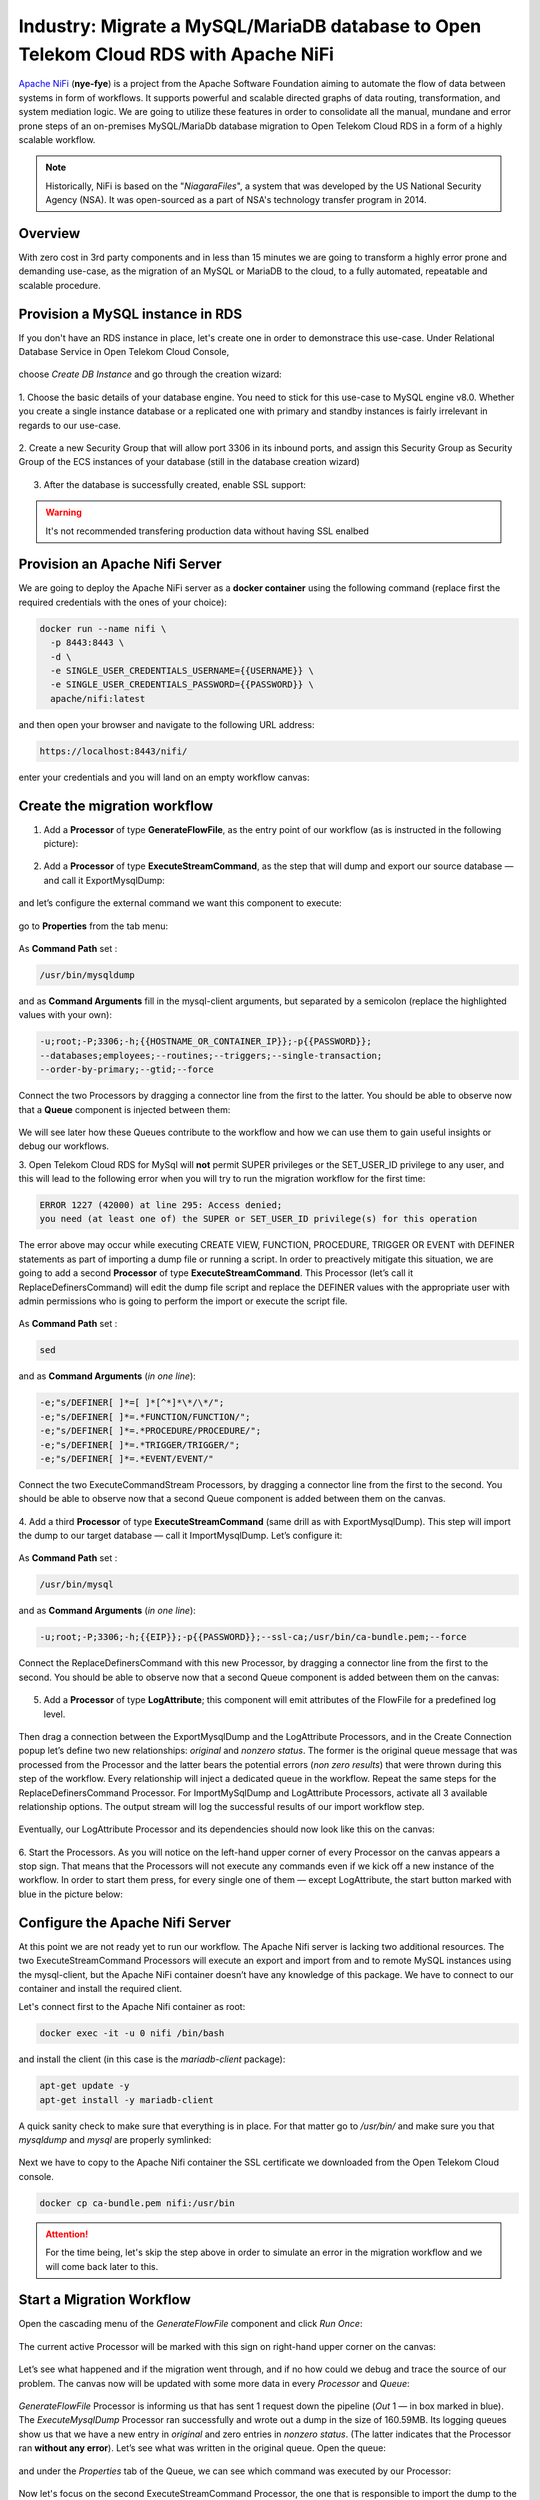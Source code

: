 =============================================================================
Industry: Migrate a MySQL/MariaDB database to Open Telekom Cloud RDS with Apache NiFi
=============================================================================

`Apache NiFi <https://nifi.apache.org/>`__ (**nye-fye**) is a project from the Apache Software Foundation aiming
to automate the flow of data between systems in form of workflows. It supports powerful and scalable directed graphs
of data routing, transformation, and system mediation logic. We are going to utilize these features in order to
consolidate all the manual, mundane and error prone steps of an on-premises MySQL/MariaDb database migration
to Open Telekom Cloud RDS in a form of a highly scalable workflow.

.. note::
 Historically, NiFi is based on the "*NiagaraFiles*", a system that was developed by the US National Security Agency (NSA).
 It was open-sourced as a part of NSA's technology transfer program in 2014.

Overview
========

With zero cost in 3rd party components and in less than 15 minutes we are going to transform a highly error prone and
demanding use-case, as the migration of an MySQL or MariaDB to the cloud, to a fully automated, repeatable and scalable procedure.

.. figure:: https://architecture-center-poc-images.obs.eu-de.otc.t-systems.com/rds-migration/placeholder-image.jpg

.. image:: https://architecture-center-poc-images.obs.eu-de.otc.t-systems.com/rds-migration/SCR-20221004-etc.png
    :scale: 75
    :target: https://docs.otc.t-systems.com/en-us/usermanual/rds/en-us_topic_dashboard.html
    :alt: Relational Database Service (RDS)
.. image:: https://architecture-center-poc-images.obs.eu-de.otc.t-systems.com/rds-migration/SCR-20221004-etn.png
    :scale: 75
    :target: https://docs.otc.t-systems.com/en-us/usermanual/rds/en-us_topic_dashboard.html
.. image:: https://architecture-center-poc-images.obs.eu-de.otc.t-systems.com/rds-migration/SCR-20221004-f0m.png
    :scale: 75
    :target: https://docs.otc.t-systems.com/en-us/usermanual/rds/en-us_topic_dashboard.html
.. image:: https://architecture-center-poc-images.obs.eu-de.otc.t-systems.com/rds-migration/SCR-20221004-f0q.png
    :scale: 75
    :target: https://docs.otc.t-systems.com/en-us/usermanual/rds/en-us_topic_dashboard.html
.. image:: https://architecture-center-poc-images.obs.eu-de.otc.t-systems.com/rds-migration/SCR-20221004-f0u.png
    :scale: 75
    :target: https://docs.otc.t-systems.com/en-us/usermanual/rds/en-us_topic_dashboard.html

.. seealso::

   `Github Repository <https://www.youtube.com/watch?v=Phk-dP45QBI>`_

   `Apache Nifi Workflow Template <https://www.youtube.com/watch?v=PzBNkObWUXc>`_

Provision a MySQL instance in RDS
==================================

If you don't have an RDS instance in place, let's create one in order to demonstrace this use-case.
Under Relational Database Service in  Open Telekom Cloud Console,

.. figure:: https://architecture-center-poc-images.obs.eu-de.otc.t-systems.com/rds-migration/SCR-20221004-fw6.png

choose *Create DB Instance* and go through the creation wizard:

.. figure:: https://architecture-center-poc-images.obs.eu-de.otc.t-systems.com/rds-migration/SCR-20220926-9b5.png

1. Choose the basic details of your database engine. You need to stick for this use-case to MySQL engine v8.0.
Whether you create a single instance database or a replicated one with primary and standby instances is fairly
irrelevant in regards to our use-case.

.. figure:: https://architecture-center-poc-images.obs.eu-de.otc.t-systems.com/rds-migration/SCR-20220926-9c5.png

2. Create a new Security Group that will allow port 3306 in its inbound ports, and assign this Security Group
as Security Group of the ECS instances of your database (still in the database creation wizard)

.. figure:: https://architecture-center-poc-images.obs.eu-de.otc.t-systems.com/rds-migration/SCR-20220926-9d4.png

.. figure:: https://architecture-center-poc-images.obs.eu-de.otc.t-systems.com/rds-migration/SCR-20220926-9h7.png

3. After the database is successfully created, enable SSL support:

.. warning::
    It's not recommended transfering production data without having SSL enalbed

Provision an Apache Nifi Server
================================

We are going to deploy the Apache NiFi server as a **docker container** using the following command
(replace first the required credentials with the ones of your choice):

.. code-block:: shell

    docker run --name nifi \
      -p 8443:8443 \
      -d \
      -e SINGLE_USER_CREDENTIALS_USERNAME={{USERNAME}} \
      -e SINGLE_USER_CREDENTIALS_PASSWORD={{PASSWORD}} \
      apache/nifi:latest

and then open your browser and navigate to the following URL address:

.. code-block:: shell

    https://localhost:8443/nifi/

enter your credentials and you will land on an empty workflow canvas:

.. figure:: https://architecture-center-poc-images.obs.eu-de.otc.t-systems.com/rds-migration/SCR-20220810-lt4.png

Create the migration workflow
=============================

1. Add a **Processor** of type **GenerateFlowFile**, as the entry point of our workflow (as is instructed in the following picture):

.. figure:: https://architecture-center-poc-images.obs.eu-de.otc.t-systems.com/rds-migration/SCR-20220810-lvz.png

2. Add a **Processor** of type **ExecuteStreamCommand**, as the step that will dump and export our source database — and call it ExportMysqlDump:

.. figure:: https://architecture-center-poc-images.obs.eu-de.otc.t-systems.com/rds-migration/SCR-20220810-m0k.png

and let’s configure the external command we want this component to execute:

.. figure:: https://architecture-center-poc-images.obs.eu-de.otc.t-systems.com/rds-migration/SCR-20220810-m2m.png

go to **Properties** from the tab menu:

.. figure:: https://architecture-center-poc-images.obs.eu-de.otc.t-systems.com/rds-migration/SCR-20220810-m44.png

As **Command Path** set :

.. code-block:: shell

    /usr/bin/mysqldump

and as **Command Arguments** fill in the mysql-client arguments, but separated by a semicolon
(replace the highlighted values with your own):

.. code-block:: shell

    -u;root;-P;3306;-h;{{HOSTNAME_OR_CONTAINER_IP}};-p{{PASSWORD}};
    --databases;employees;--routines;--triggers;--single-transaction;
    --order-by-primary;--gtid;--force

Connect the two Processors by dragging a connector line from the first to the latter.
You should be able to observe now that a **Queue** component is injected between them:

.. figure:: https://architecture-center-poc-images.obs.eu-de.otc.t-systems.com/rds-migration/SCR-20220810-m8y.png

We will see later how these Queues contribute to the workflow and how we can use them
to gain useful insights or debug our workflows.

3. Open Telekom Cloud RDS for MySql will **not** permit SUPER privileges or the SET_USER_ID privilege to any user,
and this will lead to the following error when you will try to run the migration workflow for the first time:

.. code-block:: shell

    ERROR 1227 (42000) at line 295: Access denied;
    you need (at least one of) the SUPER or SET_USER_ID privilege(s) for this operation

The error above may occur while executing CREATE VIEW, FUNCTION, PROCEDURE, TRIGGER OR EVENT with DEFINER statements
as part of importing a dump file or running a script. In order to preactively mitigate this situation, we are going to add
a second **Processor** of type **ExecuteStreamCommand**. This Processor (let’s call it ReplaceDefinersCommand)
will edit the dump file script and replace the DEFINER values with the appropriate user with admin permissions
who is going to perform the import or execute the script file.

.. figure:: https://architecture-center-poc-images.obs.eu-de.otc.t-systems.com/rds-migration/SCR-20220812-ni2.png

As **Command Path** set :

.. code-block:: shell

    sed

and as **Command Arguments** (*in one line*):

.. code-block:: shell

    -e;"s/DEFINER[ ]*=[ ]*[^*]*\*/\*/";
    -e;"s/DEFINER[ ]*=.*FUNCTION/FUNCTION/";
    -e;"s/DEFINER[ ]*=.*PROCEDURE/PROCEDURE/";
    -e;"s/DEFINER[ ]*=.*TRIGGER/TRIGGER/";
    -e;"s/DEFINER[ ]*=.*EVENT/EVENT/"

Connect the two ExecuteCommandStream Processors, by dragging a connector line from the first to the second.
You should be able to observe now that a second Queue component is added between them on the canvas.

.. figure:: https://architecture-center-poc-images.obs.eu-de.otc.t-systems.com/rds-migration/SCR-20220812-ngs.png

4. Add a third **Processor** of type **ExecuteStreamCommand** (same drill as with ExportMysqlDump).
This step will import the dump to our target database — call it ImportMysqlDump. Let’s configure it:

.. figure:: https://architecture-center-poc-images.obs.eu-de.otc.t-systems.com/rds-migration/SCR-20220810-mf6.png

As **Command Path** set :

.. code-block:: shell

    /usr/bin/mysql

and as **Command Arguments** (*in one line*):

.. code-block:: shell

    -u;root;-P;3306;-h;{{EIP}};-p{{PASSWORD}};--ssl-ca;/usr/bin/ca-bundle.pem;--force

Connect the ReplaceDefinersCommand with this new Processor, by dragging a connector line from the first to the second.
You should be able to observe now that a second Queue component is added between them on the canvas:

.. figure:: https://architecture-center-poc-images.obs.eu-de.otc.t-systems.com/rds-migration/SCR-20220812-nfj.png

5. Add a **Processor** of type **LogAttribute**; this component will emit attributes of the FlowFile for a predefined log level.

.. figure:: https://architecture-center-poc-images.obs.eu-de.otc.t-systems.com/rds-migration/SCR-20220812-dsr.png

Then drag a connection between the ExportMysqlDump and the LogAttribute Processors, and in the Create Connection popup
let’s define two new relationships: *original* and *nonzero status*. The former is the original queue message that was
processed from the Processor and the latter bears the potential errors (*non zero results*) that were thrown during
this step of the workflow. Every relationship will inject a dedicated queue in the workflow. Repeat the same steps for
the ReplaceDefinersCommand Processor. For ImportMySqlDump and LogAttribute Processors, activate all 3 available relationship options.
The output stream will log the successful results of our import workflow step.

.. figure:: https://architecture-center-poc-images.obs.eu-de.otc.t-systems.com/rds-migration/SCR-20220812-dum.png

Eventually, our LogAttribute Processor and its dependencies should now look like this on the canvas:

.. figure:: https://architecture-center-poc-images.obs.eu-de.otc.t-systems.com/rds-migration/SCR-20220812-nk1.png

6. Start the Processors. As you will notice on the left-hand upper corner of every Processor on the canvas appears a stop sign.
That means that the Processors will not execute any commands even if we kick off a new instance of the workflow.
In order to start them press, for every single one of them — except LogAttribute, the start button marked with blue in the picture below:

.. figure:: https://architecture-center-poc-images.obs.eu-de.otc.t-systems.com/rds-migration/SCR-20220812-e7c.png

Configure the Apache Nifi Server
================================

At this point we are not ready yet to run our workflow. The Apache Nifi server is lacking two additional resources.
The two ExecuteStreamCommand Processors will execute an export and import from and to remote MySQL instances using
the mysql-client, but the Apache NiFi container doesn’t have any knowledge of this package. We have to connect to our
container and install the required client.

Let's connect first to the Apache Nifi container as root:

.. code-block:: shell

    docker exec -it -u 0 nifi /bin/bash

and install the client (in this case is the *mariadb-client* package):

.. code-block:: shell

    apt-get update -y
    apt-get install -y mariadb-client

A quick sanity check to make sure that everything is in place. For that matter go to `/usr/bin/` and make sure you
that `mysqldump` and `mysql` are properly symlinked:

.. figure:: https://architecture-center-poc-images.obs.eu-de.otc.t-systems.com/rds-migration/SCR-20220812-eii.png

Next we have to copy to the Apache Nifi container the SSL certificate we downloaded from the Open Telekom Cloud console.

.. code-block:: shell

    docker cp ca-bundle.pem nifi:/usr/bin

.. attention::
    For the time being, let's skip the step above in order to simulate an error in the migration workflow and we will
    come back later to this.

Start a Migration Workflow
=========================

Open the cascading menu of the *GenerateFlowFile* component and click *Run Once*:

.. figure:: https://architecture-center-poc-images.obs.eu-de.otc.t-systems.com/rds-migration/SCR-20220812-f0t.png

The current active Processor will be marked with this sign on right-hand upper corner on the canvas:

.. figure:: https://architecture-center-poc-images.obs.eu-de.otc.t-systems.com/rds-migration/SCR-20220812-f32.png

Let’s see what happened and if the migration went through, and if no how could we debug and trace the source of our problem.
The canvas now will be updated with some more data in every *Processor* and *Queue*:

.. figure:: https://architecture-center-poc-images.obs.eu-de.otc.t-systems.com/rds-migration/SCR-20220812-nsn.png

*GenerateFlowFile* Processor is informing us that has sent 1 request down the pipeline (*Out* 1 — in box marked in blue).
The *ExecuteMysqlDump* Processor ran successfully and wrote out a dump in the size of 160.59MB. Its logging queues show
us that we have a new entry in *original* and zero entries in *nonzero status*. (The latter indicates that the Processor ran **without any error**).
Let’s see what was written in the original queue. Open the queue:

.. figure:: https://architecture-center-poc-images.obs.eu-de.otc.t-systems.com/rds-migration/SCR-20220812-fap.png

and under the *Properties* tab of the Queue, we can see which command was executed by our Processor:

.. figure:: https://architecture-center-poc-images.obs.eu-de.otc.t-systems.com/rds-migration/SCR-20220812-fc21.png

Now let's focus on the second ExecuteStreamCommand Processor, the one that is responsible to import the dump to the target database.
We can see that it received an input of 160.59MB (that is our dump file, generated from the previous Processor);
it pushed it down in the *original* queue but it seems that migration didn’t go through as planned,
because we have items in the *nonzero status* queue. As a first step finding the culprit, we will inspect in the original queue
(open the *List Queue* and pick the element that corresponds to this very workflow instance under the *Details* tab).
We can either inspect the generated dump file that was handed over by the ExportMysqlDump Processor by either viewing or download it,

.. figure:: https://architecture-center-poc-images.obs.eu-de.otc.t-systems.com/rds-migration/SCR-20220812-fhz.png

or inspect the command that was executed to see if there is a helpful error message (in our case there is one):

.. figure:: https://architecture-center-poc-images.obs.eu-de.otc.t-systems.com/rds-migration/SCR-20220812-fhm1.png

A faster way though, figuring out what went wrong, is hovering over the red sign (that will appear in case of error)
in the upper right-hand corner of our Processor that threw the error:

.. figure:: https://architecture-center-poc-images.obs.eu-de.otc.t-systems.com/rds-migration/SCR-20220812-flv.png

Now that we saw how we can, in principle, debug and investigate errors during the execution of our workflows, go back
to previous chapter guidelines and, this time, do copy the SSL certificate to the Apache Nifi container.

We are now set to start a new migration instance. You will observe that after a while the *ImportMysqlDump* Processor goes
in execution mode, for the small sign on the right upper-hand corner that indicates the active threads currently running
on this component. After a while, when the workflow will:

* not have any more active threads in any processor
* have an additional message in the outcome queue of the ImportMysqlDump Processor
* have no additional messages in the nonzero status queue of the ImportMysqlDump Processor

then check your database — the migration would have successfully completed:

.. figure:: https://architecture-center-poc-images.obs.eu-de.otc.t-systems.com/rds-migration/SCR-20220926-bhx.png

References
==========

.. seealso::

   `Relational Database Service: Accessing RDS <https://www.youtube.com/watch?v=Phk-dP45QBI>`_

   `Database Services Overview with RDS Deep Dive <https://www.youtube.com/watch?v=PzBNkObWUXc>`_